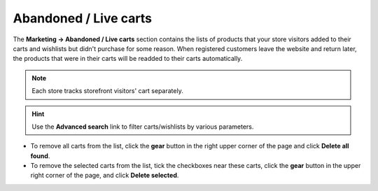 **********************
Abandoned / Live carts
**********************

The **Marketing → Abandoned / Live carts** section contains the lists of products that your store visitors added to their carts and wishlists but didn't purchase for some reason. When registered customers leave the website and return later, the products that were in their carts will be readded to their carts automatically.

.. note::

    Each store tracks storefront visitors' cart separately.

.. image:: img/abandoned_carts.png
    :align: center
    :alt: View the carts with products that haven't been purchased.

.. hint::

    Use the **Advanced search** link to filter carts/wishlists by various parameters.

* To remove all carts from the list, click the **gear** button in the right upper corner of the page and click **Delete all found**.

* To remove the selected carts from the list, tick the checkboxes near these carts, click the **gear** button in the upper right corner of the page, and click **Delete selected**.
